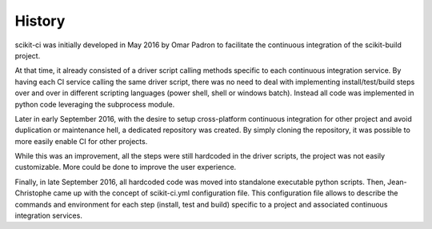 .. :changelog:

History
-------

scikit-ci was initially developed in May 2016 by Omar Padron to facilitate the
continuous integration of the scikit-build project.

At that time, it already consisted of a driver script calling methods specific
to each continuous integration service. By having each CI service calling the
same driver script, there was no need to deal with implementing install/test/build
steps over and over in different scripting languages (power shell, shell or
windows batch). Instead all code was implemented in python code leveraging the
subprocess module.

Later in early September 2016, with the desire to setup cross-platform continuous
integration for other project and avoid duplication or maintenance hell, a
dedicated repository was created. By simply cloning the repository, it was
possible to more easily enable CI for other projects.

While this was an improvement, all the steps were still hardcoded in the driver
scripts, the project was not easily customizable. More could be done to improve
the user experience.

Finally, in late September 2016, all hardcoded code was moved into standalone
executable python scripts. Then, Jean-Christophe came up with the concept of
scikit-ci.yml configuration file. This configuration file allows to describe the
commands and environment for each step (install, test and build) specific to a
project and associated continuous integration services.
